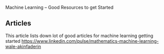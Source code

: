 Machine Learning -- Good Resources to get Started

** Articles
   This article lists down lot of good articles for machine learning getting started
https://www.linkedin.com/pulse/mathematics-machine-learning-wale-akinfaderin
